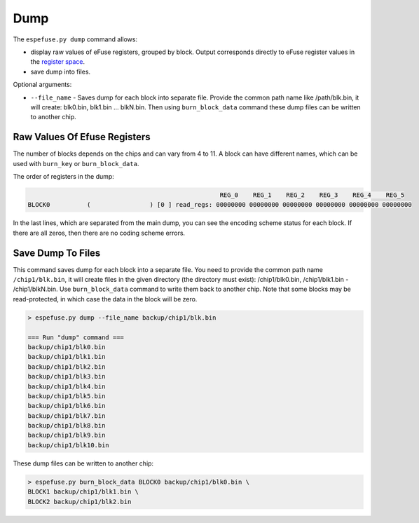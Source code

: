.. _dump-cmd:

Dump
====

The ``espefuse.py dump`` command allows:

- display raw values of eFuse registers, grouped by block. Output corresponds directly to eFuse register values in the `register space <https://github.com/espressif/esp-idf/blob/master/components/soc/{IDF_TARGET_NAME}/include/soc/efuse_reg.h>`__.
- save dump into files.

Optional arguments:

- ``--file_name`` - Saves dump for each block into separate file. Provide the common path name like /path/blk.bin, it will create: blk0.bin, blk1.bin ... blkN.bin. Then using ``burn_block_data`` command these dump files can be written to another chip.

Raw Values Of Efuse Registers
-----------------------------

The number of blocks depends on the chips and can vary from 4 to 11. A block can have different names, which can be used with ``burn_key`` or ``burn_block_data``.

The order of registers in the dump:

.. code-block:: none

                                                        REG_0    REG_1    REG_2    REG_3    REG_4    REG_5
    BLOCK0          (                ) [0 ] read_regs: 00000000 00000000 00000000 00000000 00000000 00000000

.. only:: esp32

    .. code-block:: none

        > espefuse.py  dump

        Detecting chip type... Unsupported detection protocol, switching and trying again...
        Connecting....
        Detecting chip type... ESP32
        BLOCK0          (                ) [0 ] read_regs: 00000000 7e5a6e58 00e294b9 0000a200 00000333 00100000 00000004
        BLOCK1          (flash_encryption) [1 ] read_regs: 00000000 00000000 00000000 00000000 00000000 00000000 00000000 00000000
        BLOCK2          (secure_boot_v1 s) [2 ] read_regs: 00000000 00000000 00000000 00000000 00000000 00000000 00000000 00000000
        BLOCK3          (                ) [3 ] read_regs: 00000000 00000000 00000000 00000000 00000000 00000000 00000000 00000000

        EFUSE_REG_DEC_STATUS        0x00000000

.. only:: esp32c2

    .. code-block:: none

        > espefuse.py dump

        Connecting.........
        Detecting chip type... ESP32-C2
        BLOCK0          (BLOCK0          ) [0 ] read_regs: 00000000 00000000
        BLOCK1          (BLOCK1          ) [1 ] read_regs: 11efcdab 00000000 00000000
        BLOCK2          (BLOCK2          ) [2 ] read_regs: 558000a4 000094b5 00000000 00000000 00000000 00000000 00000000 00000000
        BLOCK_KEY0      (BLOCK3          ) [3 ] read_regs: 00000000 00000000 00000000 00000000 00000000 00000000 00000000 00000000

        BLOCK0          (BLOCK0          ) [0 ] err__regs: 00000000 00000000
        EFUSE_RD_RS_ERR_REG         0x00000000

.. only:: not esp32 and not esp32c2

    .. code-block:: none

        > espefuse.py dump

        Connecting....
        Detecting chip type... ESP32-C3
        BLOCK0          (                ) [0 ] read_regs: 00000000 00000000 00000000 00000000 00000000 00000000
        MAC_SPI_8M_0    (BLOCK1          ) [1 ] read_regs: 00000000 00000000 00000000 00000000 00000000 00000000
        BLOCK_SYS_DATA  (BLOCK2          ) [2 ] read_regs: 00000000 00000000 00000000 00000000 00000000 00000000 00000000 00000000
        BLOCK_USR_DATA  (BLOCK3          ) [3 ] read_regs: 00000000 00000000 00000000 00000000 00000000 00000000 00000000 00000000
        BLOCK_KEY0      (BLOCK4          ) [4 ] read_regs: 00000000 00000000 00000000 00000000 00000000 00000000 00000000 00000000
        BLOCK_KEY1      (BLOCK5          ) [5 ] read_regs: 00000000 00000000 00000000 00000000 00000000 00000000 00000000 00000000
        BLOCK_KEY2      (BLOCK6          ) [6 ] read_regs: 00000000 00000000 00000000 00000000 00000000 00000000 00000000 00000000
        BLOCK_KEY3      (BLOCK7          ) [7 ] read_regs: 00000000 00000000 00000000 00000000 00000000 00000000 00000000 00000000
        BLOCK_KEY4      (BLOCK8          ) [8 ] read_regs: 00000000 00000000 00000000 00000000 00000000 00000000 00000000 00000000
        BLOCK_KEY5      (BLOCK9          ) [9 ] read_regs: 00000000 00000000 00000000 00000000 00000000 00000000 00000000 00000000
        BLOCK_SYS_DATA2 (BLOCK10         ) [10] read_regs: 00000000 00000000 00000000 00000000 00000000 00000000 00000000 00000000

        BLOCK0          (                ) [0 ] err__regs: 00000000 00000000 00000000 00000000 00000000 00000000
        EFUSE_RD_RS_ERR0_REG        0x00000000
        EFUSE_RD_RS_ERR1_REG        0x00000000

In the last lines, which are separated from the main dump, you can see the encoding scheme status for each block. If there are all zeros, then there are no coding scheme errors.

Save Dump To Files
------------------

This command saves dump for each block into a separate file. You need to provide the common path name ``/chip1/blk.bin``, it will create files in the given directory (the directory must exist): /chip1/blk0.bin, /chip1/blk1.bin - /chip1/blkN.bin. Use ``burn_block_data`` command to write them back to another chip. Note that some blocks may be read-protected, in which case the data in the block will be zero.

.. code-block:: none

    > espefuse.py dump --file_name backup/chip1/blk.bin

    === Run "dump" command ===
    backup/chip1/blk0.bin
    backup/chip1/blk1.bin
    backup/chip1/blk2.bin
    backup/chip1/blk3.bin
    backup/chip1/blk4.bin
    backup/chip1/blk5.bin
    backup/chip1/blk6.bin
    backup/chip1/blk7.bin
    backup/chip1/blk8.bin
    backup/chip1/blk9.bin
    backup/chip1/blk10.bin

These dump files can be written to another chip:

.. code-block:: none

    > espefuse.py burn_block_data BLOCK0 backup/chip1/blk0.bin \
    BLOCK1 backup/chip1/blk1.bin \
    BLOCK2 backup/chip1/blk2.bin
